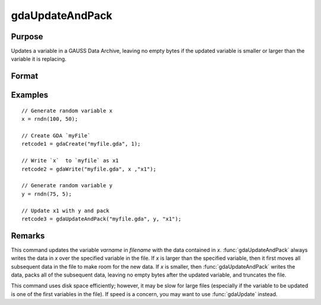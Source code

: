 
gdaUpdateAndPack
==============================================

Purpose
----------------

Updates a variable in a GAUSS Data Archive, leaving no empty bytes if the
updated variable is smaller or larger than the variable it is replacing.

Format
----------------
.. function:: retcode = gdaUpdateAndPack(filename, x, varname)

    :param filename: name of data file.
    :type filename: string

    :param x: array, string or string array, data.
    :type x: matrix

    :param varname: variable name.
    :type varname: string

    :return retcode: return code, 0 if successful, otherwise one of the following error codes:

        .. csv-table::
            :widths: auto

            "1", "Null file name."
            "2", "File open error."
            "3", "File write error."
            "4", "File read error."
            "5", "Invalid data file type."
            "8", "Variable not found."
            "10", "File contains no variables."
            "12", "File truncate error."
            "14", "File too large to be read on current platform."

    :rtype retcode: scalar

Examples
----------------

::

    // Generate random variable x
    x = rndn(100, 50);

    // Create GDA `myFile`
    retcode1 = gdaCreate("myfile.gda", 1);

    // Write `x`  to `myfile` as x1
    retcode2 = gdaWrite("myfile.gda", x ,"x1");

    // Generate random variable y
    y = rndn(75, 5);

    // Update x1 with y and pack
    retcode3 = gdaUpdateAndPack("myfile.gda", y, "x1");

Remarks
-------

This command updates the variable *varname* in *filename* with the data
contained in *x*. :func:`gdaUpdateAndPack` always writes the data in *x* over the
specified variable in the file. If *x* is larger than the specified
variable, then it first moves all subsequent data in the file to make
room for the new data. If *x* is smaller, then :func:`gdaUpdateAndPack` writes the
data, packs all of the subsequent data, leaving no empty bytes after the
updated variable, and truncates the file.

This command uses disk space efficiently; however, it may be slow for
large files (especially if the variable to be updated is one of the
first variables in the file). If speed is a concern, you may want to use
:func:`gdaUpdate` instead.


.. seealso:: Functions :func:`gdaUpdate`, :func:`gdaWrite`
